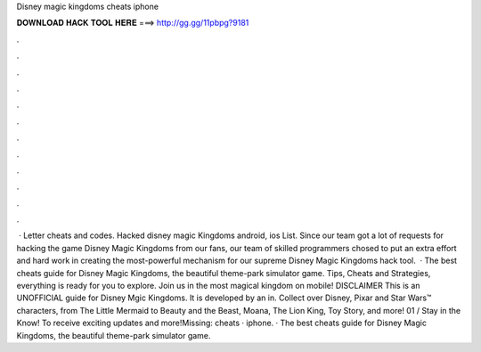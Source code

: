 Disney magic kingdoms cheats iphone

𝐃𝐎𝐖𝐍𝐋𝐎𝐀𝐃 𝐇𝐀𝐂𝐊 𝐓𝐎𝐎𝐋 𝐇𝐄𝐑𝐄 ===> http://gg.gg/11pbpg?9181

.

.

.

.

.

.

.

.

.

.

.

.

 · Letter cheats and codes. Hacked disney magic Kingdoms android, ios List. Since our team got a lot of requests for hacking the game Disney Magic Kingdoms from our fans, our team of skilled programmers chosed to put an extra effort and hard work in creating the most-powerful mechanism for our supreme Disney Magic Kingdoms hack tool.  · ‎The best cheats guide for Disney Magic Kingdoms, the beautiful theme-park simulator game. Tips, Cheats and Strategies, everything is ready for you to explore. Join us in the most magical kingdom on mobile! DISCLAIMER This is an UNOFFICIAL guide for Disney Mgic Kingdoms. It is developed by an in. Collect over Disney, Pixar and Star Wars™ characters, from The Little Mermaid to Beauty and the Beast, Moana, The Lion King, Toy Story, and more! 01 / Stay in the Know! To receive exciting updates and more!Missing: cheats · iphone. · The best cheats guide for Disney Magic Kingdoms, the beautiful theme-park simulator game.